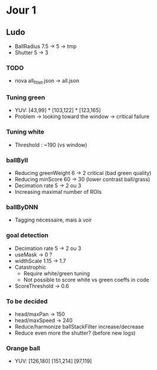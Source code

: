 * Jour 1
** Ludo
- BallRadius 7.5 -> 5 -> tmp
- Shutter 5 -> 3
*** TODO
- nova all_fitlet.json -> all.json
*** Tuning green
- YUV: [43,99] * [103,122] * [123,165]
- Problem -> looking toward the window -> critical failure
*** Tuning white
- Threshold : ~190 (vs window)
*** ballByII
- Reducing greenWeight 6 -> 2  critical (bad green quality)
- Reducing minScore 60 -> 30 (lower contrast ball/grass)
- Decimation rate 5 -> 2 ou 3
- Increasing maximal number of ROIs
*** ballByDNN
- Tagging nécessaire, mais à voir
*** goal detection
- Decimation rate 5 -> 2 ou 3
- useMask -> 0 ?
- widthScale 1.15 -> 1.7
- Catastrophic 
  - Require white/green tuning
  - Not possible to score white vs green coeffs in code
- ScoreThreshold -> 0.6
*** To be decided
- head/maxPan -> 150
- head/maxSpeed -> 240
- Reduce/harmonize ballStackFilter increase/decrease
- Reduce even more the shutter? (before new logs)
*** Orange ball
- YUV: [126,180] [151,214] [97,119]
